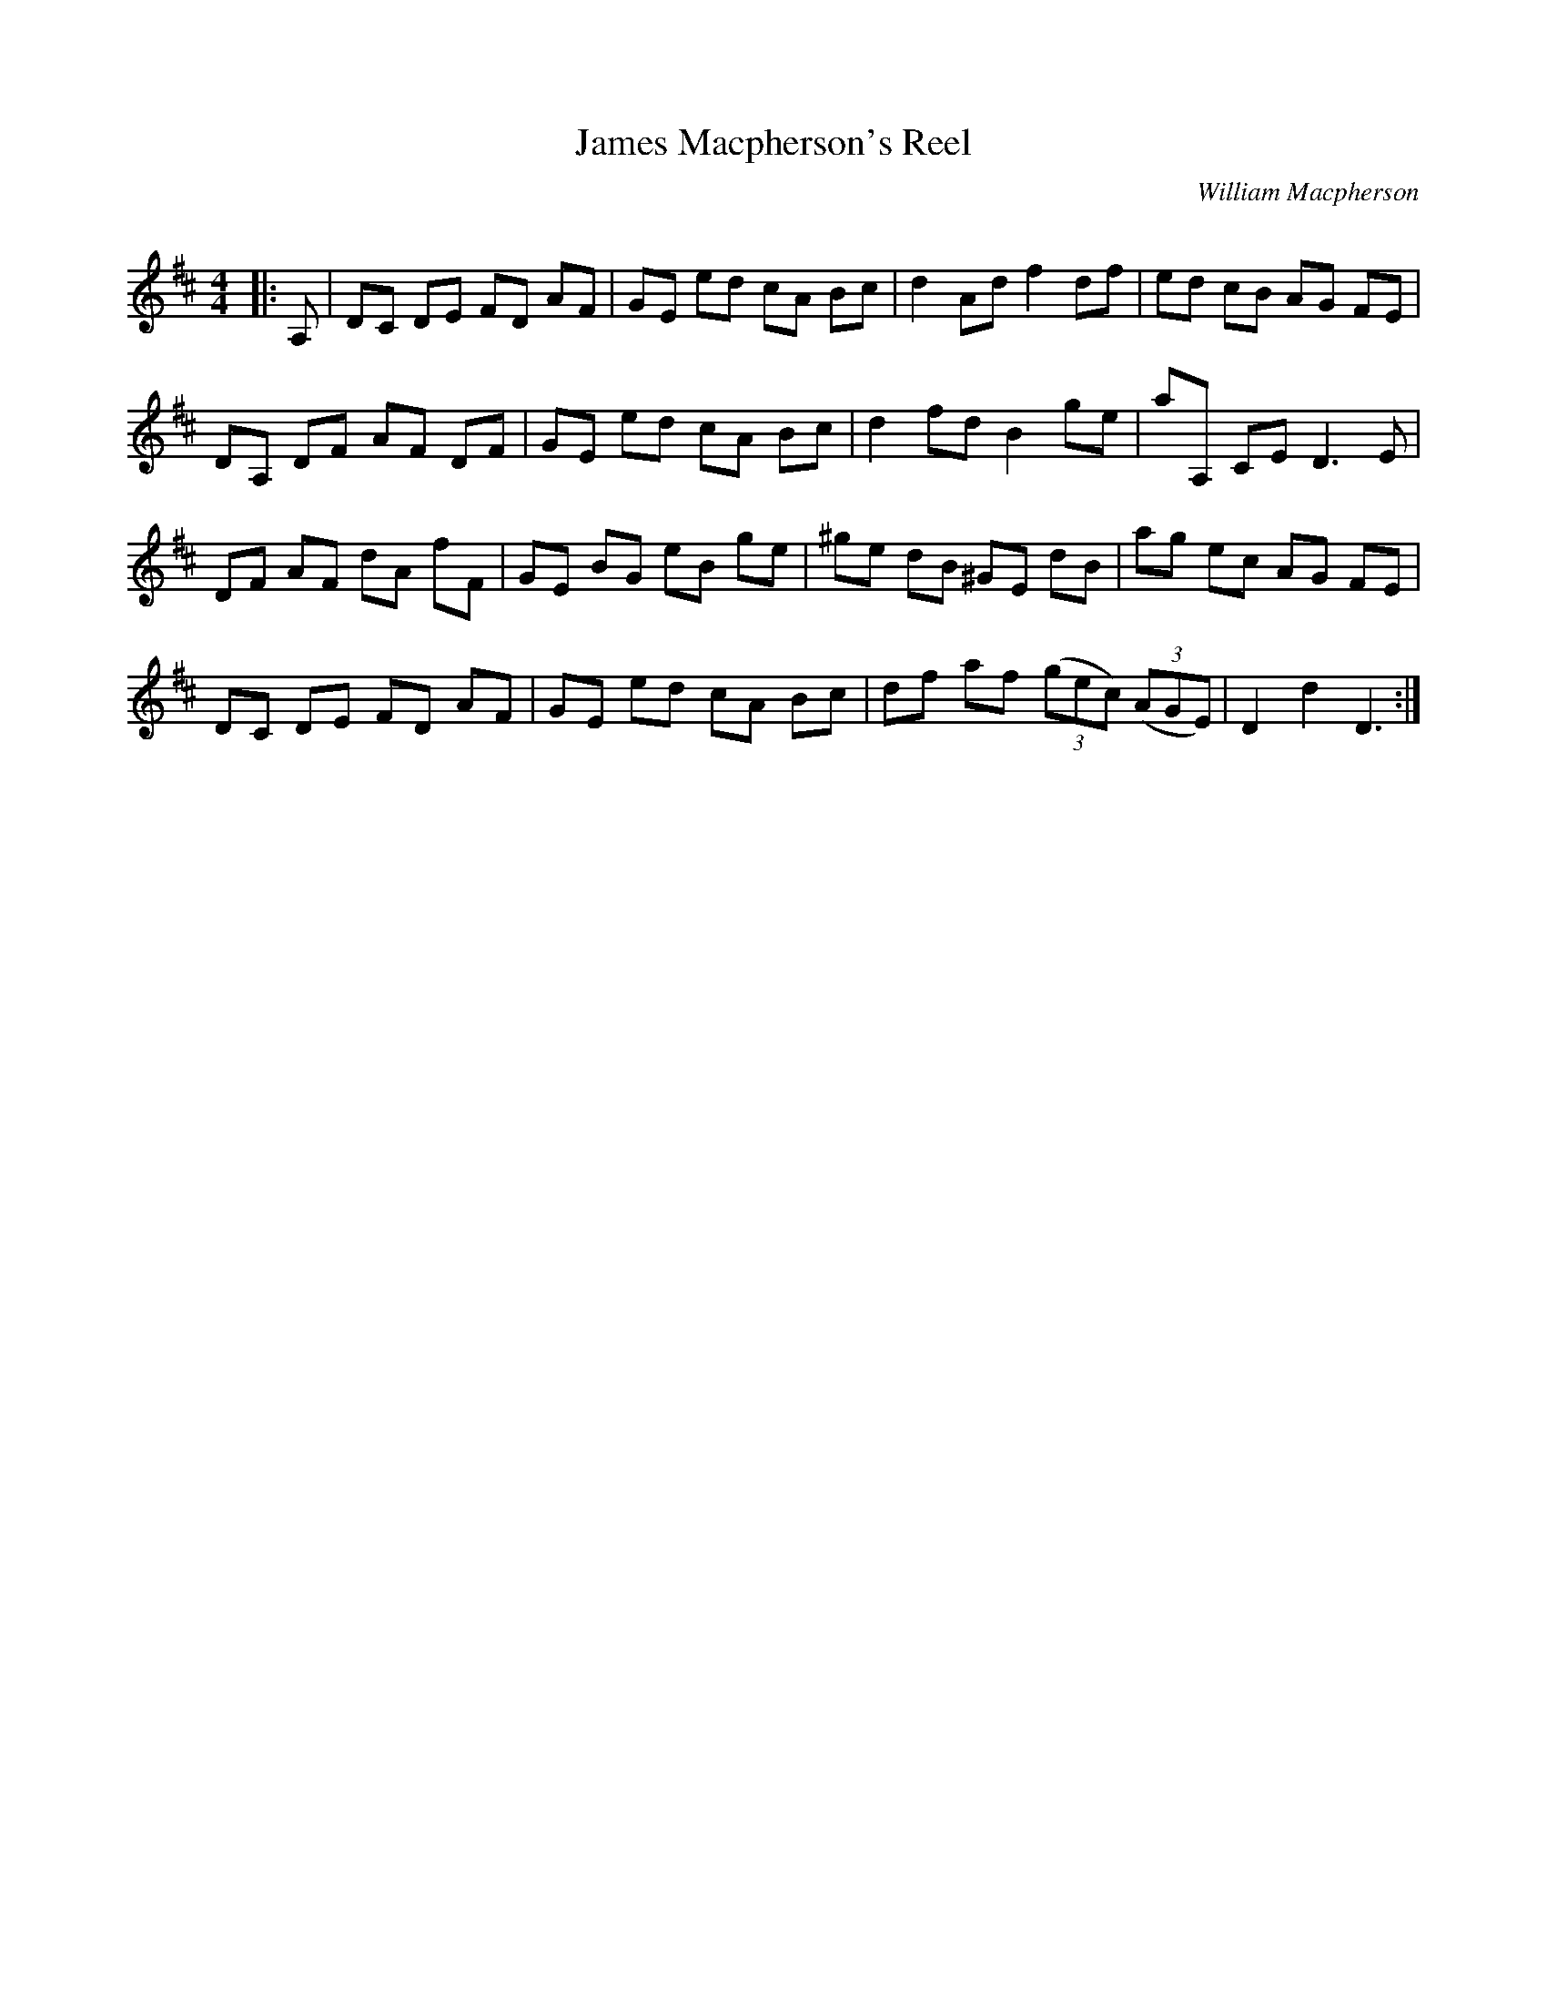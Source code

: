 X:1
T: James Macpherson's Reel
C:William Macpherson
R:Reel
Q: 232
K:D
M:4/4
L:1/8
|:A,|DC DE FD AF|GE ed cA Bc|d2 Ad f2 df|ed cB AG FE|
DA, DF AF DF|GE ed cA Bc|d2 fd B2 ge|aA, CE D3E|
DF AF dA fF|GE BG eB ge|^ge dB ^GE dB|ag ec AG FE|
DC DE FD AF|GE ed cA Bc|df af ((3gec) ((3AGE) |D2 d2 D3:|
